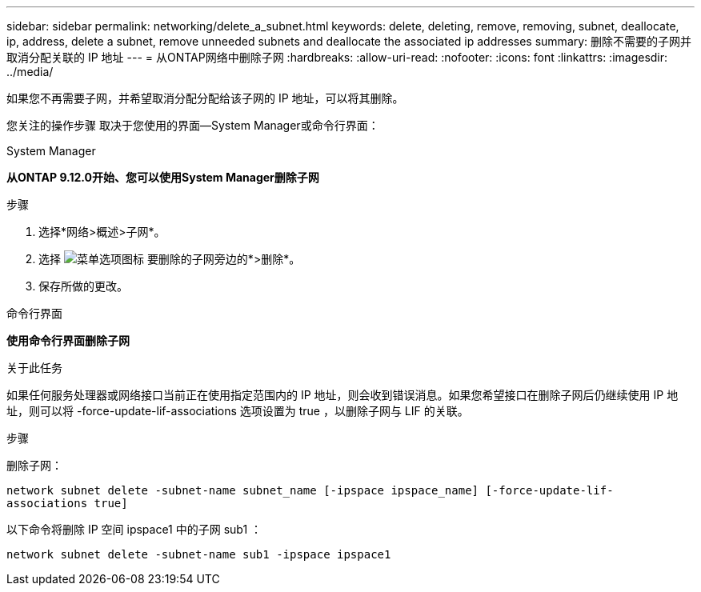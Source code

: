 ---
sidebar: sidebar 
permalink: networking/delete_a_subnet.html 
keywords: delete, deleting, remove, removing, subnet, deallocate, ip, address, delete a subnet, remove unneeded subnets and deallocate the associated ip addresses 
summary: 删除不需要的子网并取消分配关联的 IP 地址 
---
= 从ONTAP网络中删除子网
:hardbreaks:
:allow-uri-read: 
:nofooter: 
:icons: font
:linkattrs: 
:imagesdir: ../media/


[role="lead"]
如果您不再需要子网，并希望取消分配分配给该子网的 IP 地址，可以将其删除。

您关注的操作步骤 取决于您使用的界面—System Manager或命令行界面：

[role="tabbed-block"]
====
.System Manager
--
*从ONTAP 9.12.0开始、您可以使用System Manager删除子网*

.步骤
. 选择*网络>概述>子网*。
. 选择 image:icon_kabob.gif["菜单选项图标"] 要删除的子网旁边的*>删除*。
. 保存所做的更改。


--
.命令行界面
--
*使用命令行界面删除子网*

.关于此任务
如果任何服务处理器或网络接口当前正在使用指定范围内的 IP 地址，则会收到错误消息。如果您希望接口在删除子网后仍继续使用 IP 地址，则可以将 -force-update-lif-associations 选项设置为 true ，以删除子网与 LIF 的关联。

.步骤
删除子网：

`network subnet delete -subnet-name subnet_name [-ipspace ipspace_name] [-force-update-lif- associations true]`

以下命令将删除 IP 空间 ipspace1 中的子网 sub1 ：

`network subnet delete -subnet-name sub1 -ipspace ipspace1`

--
====